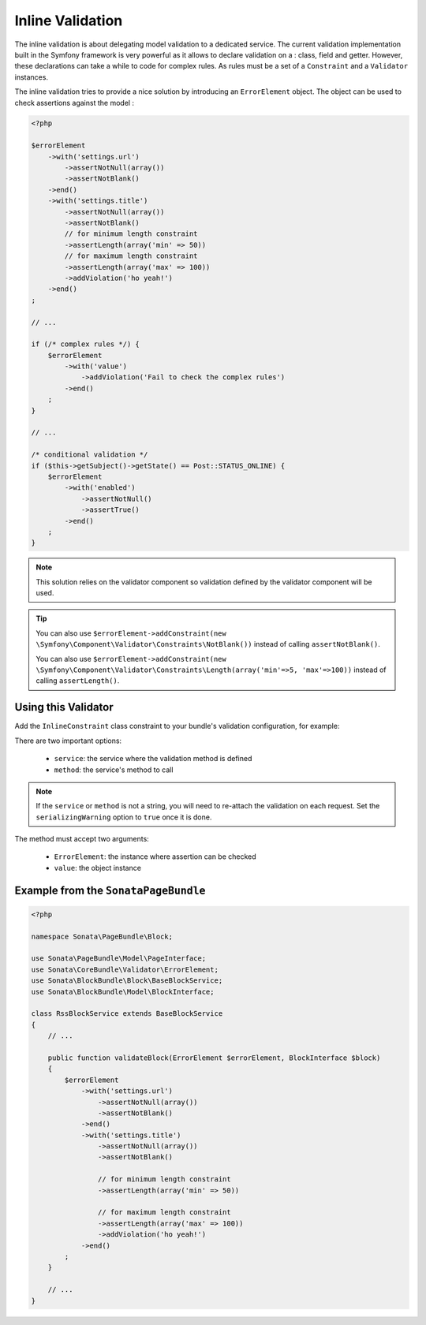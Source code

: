 Inline Validation
=================

The inline validation is about delegating model validation to a
dedicated service.  The current validation implementation built in the
Symfony framework is very powerful as it allows to declare validation on
a : class, field and getter. However, these declarations can take a
while to code for complex rules. As rules must be a set of a
``Constraint`` and a ``Validator`` instances.

The inline validation tries to provide a nice solution by introducing an ``ErrorElement``
object. The object can be used to check assertions against the model :

.. code-block:: php

    <?php

    $errorElement
        ->with('settings.url')
            ->assertNotNull(array())
            ->assertNotBlank()
        ->end()
        ->with('settings.title')
            ->assertNotNull(array())
            ->assertNotBlank()
            // for minimum length constraint
            ->assertLength(array('min' => 50))
            // for maximum length constraint
            ->assertLength(array('max' => 100))
            ->addViolation('ho yeah!')
        ->end()
    ;

    // ...

    if (/* complex rules */) {
        $errorElement
            ->with('value')
                ->addViolation('Fail to check the complex rules')
            ->end()
        ;
    }

    // ...

    /* conditional validation */
    if ($this->getSubject()->getState() == Post::STATUS_ONLINE) {
        $errorElement
            ->with('enabled')
                ->assertNotNull()
                ->assertTrue()
            ->end()
        ;
    }

.. note::

    This solution relies on the validator component so validation
    defined by the validator component will be used.

.. tip::

    You can also use ``$errorElement->addConstraint(new \Symfony\Component\Validator\Constraints\NotBlank())``
    instead of calling ``assertNotBlank()``.

    You can also use ``$errorElement->addConstraint(new \Symfony\Component\Validator\Constraints\Length(array('min'=>5, 'max'=>100))``
    instead of calling ``assertLength()``.

Using this Validator
--------------------

Add the ``InlineConstraint`` class constraint to your bundle's validation configuration, for example:

.. configuration-block::

    .. code-block:: xml

        <!-- src/Application/Sonata/PageBundle/Resources/config/validation.xml -->

        <?xml version="1.0" ?>
        <constraint-mapping xmlns="http://symfony.com/schema/dic/constraint-mapping"
            xmlns:xsi="http://www.w3.org/2001/XMLSchema-instance"
            xsi:schemaLocation="http://symfony.com/schema/dic/constraint-mapping http://symfony.com/schema/dic/constraint-mapping/constraint-mapping-1.0.xsd">

            <class name="Application\Sonata\PageBundle\Entity\Block">
                <constraint name="Sonata\CoreBundle\Validator\Constraints\InlineConstraint">
                    <option name="service">sonata.page.cms.page</option>
                    <option name="method">validateBlock</option>
                </constraint>
            </class>
        </constraint-mapping>

    .. code-block:: yaml

        # src/Application/Sonata/PageBundle/Resources/config/validation.yml

        Application\Sonata\PageBundle\Entity\Block:
            constraints:
                - Sonata\CoreBundle\Validator\Constraints\InlineConstraint:
                    service: sonata.page.cms.page
                    method: validateBlock

There are two important options:

  - ``service``: the service where the validation method is defined
  - ``method``: the service's method to call

.. note::

    If the ``service`` or ``method`` is not a string, you will need to
    re-attach the validation on each request. Set the
    ``serializingWarning`` option to ``true`` once it is done.

The method must accept two arguments:

 - ``ErrorElement``: the instance where assertion can be checked
 - ``value``: the object instance

Example from the ``SonataPageBundle``
-------------------------------------

.. code-block:: php

    <?php

    namespace Sonata\PageBundle\Block;

    use Sonata\PageBundle\Model\PageInterface;
    use Sonata\CoreBundle\Validator\ErrorElement;
    use Sonata\BlockBundle\Block\BaseBlockService;
    use Sonata\BlockBundle\Model\BlockInterface;

    class RssBlockService extends BaseBlockService
    {
        // ...

        public function validateBlock(ErrorElement $errorElement, BlockInterface $block)
        {
            $errorElement
                ->with('settings.url')
                    ->assertNotNull(array())
                    ->assertNotBlank()
                ->end()
                ->with('settings.title')
                    ->assertNotNull(array())
                    ->assertNotBlank()

                    // for minimum length constraint
                    ->assertLength(array('min' => 50))

                    // for maximum length constraint
                    ->assertLength(array('max' => 100))
                    ->addViolation('ho yeah!')
                ->end()
            ;
        }

        // ...
    }
